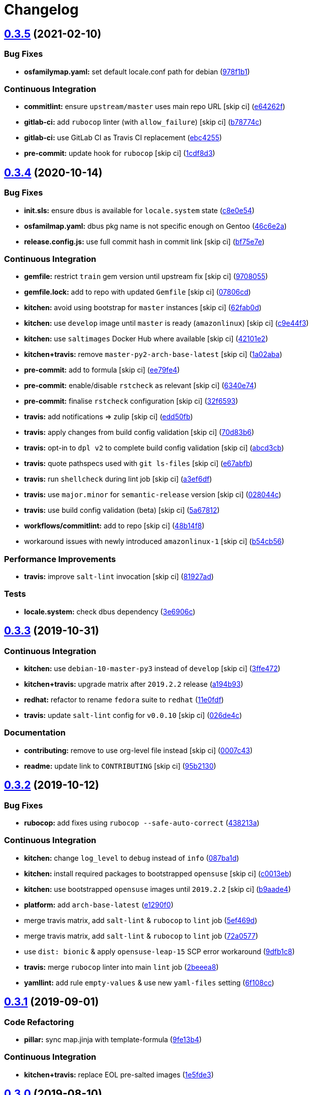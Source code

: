= Changelog

:sectnums!:

== link:++https://github.com/saltstack-formulas/locale-formula/compare/v0.3.4...v0.3.5++[0.3.5^] (2021-02-10)

=== Bug Fixes

* *osfamilymap.yaml:* set default locale.conf path for debian
(https://github.com/saltstack-formulas/locale-formula/commit/978f1b1ca6ae4e0f24e531ba040894ea0d20d555[978f1b1^])

=== Continuous Integration

* *commitlint:* ensure `upstream/master` uses main repo URL [skip ci]
(https://github.com/saltstack-formulas/locale-formula/commit/e64262f79d37f3102dbc05ac21f527337f91c840[e64262f^])
* *gitlab-ci:* add `rubocop` linter (with `allow_failure`) [skip ci]
(https://github.com/saltstack-formulas/locale-formula/commit/b78774c7ee9d27b5d18ce86aba98c5c929e88f88[b78774c^])
* *gitlab-ci:* use GitLab CI as Travis CI replacement
(https://github.com/saltstack-formulas/locale-formula/commit/ebc425553a9c94022af889dd8625e776b4ffacfa[ebc4255^])
* *pre-commit:* update hook for `rubocop` [skip ci]
(https://github.com/saltstack-formulas/locale-formula/commit/1cdf8d3202c5895a3a5e7880e86517ca1707d393[1cdf8d3^])

== link:++https://github.com/saltstack-formulas/locale-formula/compare/v0.3.3...v0.3.4++[0.3.4^] (2020-10-14)

=== Bug Fixes

* *init.sls:* ensure `dbus` is available for `locale.system` state
(https://github.com/saltstack-formulas/locale-formula/commit/c8e0e54b8e5639e9be7f2f3b039d38ba63ce3272[c8e0e54^])
* *osfamilmap.yaml:* dbus pkg name is not specific enough on Gentoo
(https://github.com/saltstack-formulas/locale-formula/commit/46c6e2a38a9c41fc59fba00237bef3802179dead[46c6e2a^])
* *release.config.js:* use full commit hash in commit link [skip ci]
(https://github.com/saltstack-formulas/locale-formula/commit/bf75e7e8b60414fa5373d759b3d126c6048c4e16[bf75e7e^])

=== Continuous Integration

* *gemfile:* restrict `train` gem version until upstream fix [skip ci]
(https://github.com/saltstack-formulas/locale-formula/commit/97080550d474d15b02c732c971a846cc3e68baa0[9708055^])
* *gemfile.lock:* add to repo with updated `Gemfile` [skip ci]
(https://github.com/saltstack-formulas/locale-formula/commit/07806cd83f9ffd5c550915784205e3cbeb2a0d98[07806cd^])
* *kitchen:* avoid using bootstrap for `master` instances [skip ci]
(https://github.com/saltstack-formulas/locale-formula/commit/62fab0dfec3ae58a2d01ec2a49a71d196a725512[62fab0d^])
* *kitchen:* use `develop` image until `master` is ready (`amazonlinux`)
 [skip ci]
(https://github.com/saltstack-formulas/locale-formula/commit/c9e44f3bf664fd59973924a8bdc801386ab3cc6f[c9e44f3^])
* *kitchen:* use `saltimages` Docker Hub where available [skip ci]
(https://github.com/saltstack-formulas/locale-formula/commit/42101e2224a2c2caa9e3f7f46e395901c66b2c61[42101e2^])
* *kitchen+travis:* remove `master-py2-arch-base-latest` [skip ci]
(https://github.com/saltstack-formulas/locale-formula/commit/1a02abaa5ee89f4f9e6bba5e9f9ef6b37362762c[1a02aba^])
* *pre-commit:* add to formula [skip ci]
(https://github.com/saltstack-formulas/locale-formula/commit/ee79fe492ee961fd58cd79f7ebeaa9edea107608[ee79fe4^])
* *pre-commit:* enable/disable `rstcheck` as relevant [skip ci]
(https://github.com/saltstack-formulas/locale-formula/commit/6340e7483de432b0fcdc58f5c69ef94180fb1d16[6340e74^])
* *pre-commit:* finalise `rstcheck` configuration [skip ci]
(https://github.com/saltstack-formulas/locale-formula/commit/32f659361ea2482fb4c3f51e0eb44d06ebec8674[32f6593^])
* *travis:* add notifications => zulip [skip ci]
(https://github.com/saltstack-formulas/locale-formula/commit/edd50fb8c1d371a577ec55c757cdfc4e48ba0035[edd50fb^])
* *travis:* apply changes from build config validation [skip ci]
(https://github.com/saltstack-formulas/locale-formula/commit/70d83b630877f7a5bfee68e0471d69743874b033[70d83b6^])
* *travis:* opt-in to `dpl v2` to complete build config validation [skip
ci]
(https://github.com/saltstack-formulas/locale-formula/commit/abcd3cbd3271fb6a36000d9a2690905b270283b7[abcd3cb^])
* *travis:* quote pathspecs used with `git ls-files` [skip ci]
(https://github.com/saltstack-formulas/locale-formula/commit/e67abfbdeb9186b0fe1722b820a86ea2c57a724d[e67abfb^])
* *travis:* run `shellcheck` during lint job [skip ci]
(https://github.com/saltstack-formulas/locale-formula/commit/a3ef6df688852cbdeebf7e286470add914174bcf[a3ef6df^])
* *travis:* use `major.minor` for `semantic-release` version [skip ci]
(https://github.com/saltstack-formulas/locale-formula/commit/028044cf38cc5f22a12ac4f13b358752c945045b[028044c^])
* *travis:* use build config validation (beta) [skip ci]
(https://github.com/saltstack-formulas/locale-formula/commit/5a678127d4c0138b7bff91466ba16c40930fbaa1[5a67812^])
* *workflows/commitlint:* add to repo [skip ci]
(https://github.com/saltstack-formulas/locale-formula/commit/48b14f82fa414a5f0cb62306fc4b8fd9d5485904[48b14f8^])
* workaround issues with newly introduced `amazonlinux-1` [skip ci]
(https://github.com/saltstack-formulas/locale-formula/commit/b54cb568f4b89abadd515e4c76936fb8d209dee7[b54cb56^])

=== Performance Improvements

* *travis:* improve `salt-lint` invocation [skip ci]
(https://github.com/saltstack-formulas/locale-formula/commit/81927ade395ee7abcd01a3f3858c15f6fe7d807c[81927ad^])

=== Tests

* *locale.system:* check dbus dependency
(https://github.com/saltstack-formulas/locale-formula/commit/3e6906c23d69bada46b28105d96b00d63344092b[3e6906c^])

== link:++https://github.com/saltstack-formulas/locale-formula/compare/v0.3.2...v0.3.3++[0.3.3^] (2019-10-31)

=== Continuous Integration

* *kitchen:* use `debian-10-master-py3` instead of `develop` [skip ci]
(https://github.com/saltstack-formulas/locale-formula/commit/3ffe472[3ffe472^])
* *kitchen+travis:* upgrade matrix after `2019.2.2` release
(https://github.com/saltstack-formulas/locale-formula/commit/a194b93[a194b93^])
* *redhat:* refactor to rename `fedora` suite to `redhat`
(https://github.com/saltstack-formulas/locale-formula/commit/11e0fdf[11e0fdf^])
* *travis:* update `salt-lint` config for `v0.0.10` [skip ci]
(https://github.com/saltstack-formulas/locale-formula/commit/026de4c[026de4c^])

=== Documentation

* *contributing:* remove to use org-level file instead [skip ci]
(https://github.com/saltstack-formulas/locale-formula/commit/0007c43[0007c43^])
* *readme:* update link to `CONTRIBUTING` [skip ci]
(https://github.com/saltstack-formulas/locale-formula/commit/95b2130[95b2130^])

== link:++https://github.com/saltstack-formulas/locale-formula/compare/v0.3.1...v0.3.2++[0.3.2^] (2019-10-12)

=== Bug Fixes

* *rubocop:* add fixes using `rubocop --safe-auto-correct`
(https://github.com/saltstack-formulas/locale-formula/commit/438213a[438213a^])

=== Continuous Integration

* *kitchen:* change `log_level` to `debug` instead of `info`
(https://github.com/saltstack-formulas/locale-formula/commit/087ba1d[087ba1d^])
* *kitchen:* install required packages to bootstrapped `opensuse` [skip
ci]
(https://github.com/saltstack-formulas/locale-formula/commit/c0013eb[c0013eb^])
* *kitchen:* use bootstrapped `opensuse` images until `2019.2.2` [skip
ci]
(https://github.com/saltstack-formulas/locale-formula/commit/b9aade4[b9aade4^])
* *platform:* add `arch-base-latest`
(https://github.com/saltstack-formulas/locale-formula/commit/e1290f0[e1290f0^])
* merge travis matrix, add `salt-lint` & `rubocop` to `lint` job
(https://github.com/saltstack-formulas/locale-formula/commit/5ef469d[5ef469d^])
* merge travis matrix, add `salt-lint` & `rubocop` to `lint` job
(https://github.com/saltstack-formulas/locale-formula/commit/72a0577[72a0577^])
* use `dist: bionic` & apply `opensuse-leap-15` SCP error workaround
(https://github.com/saltstack-formulas/locale-formula/commit/9dfb1c8[9dfb1c8^])
* *travis:* merge `rubocop` linter into main `lint` job
(https://github.com/saltstack-formulas/locale-formula/commit/2beeea8[2beeea8^])
* *yamllint:* add rule `empty-values` & use new `yaml-files` setting
(https://github.com/saltstack-formulas/locale-formula/commit/6f108cc[6f108cc^])

== link:++https://github.com/saltstack-formulas/locale-formula/compare/v0.3.0...v0.3.1++[0.3.1^] (2019-09-01)

=== Code Refactoring

* *pillar:* sync map.jinja with template-formula
(https://github.com/saltstack-formulas/locale-formula/commit/9fe13b4[9fe13b4^])

=== Continuous Integration

* *kitchen+travis:* replace EOL pre-salted images
(https://github.com/saltstack-formulas/locale-formula/commit/1e5fde3[1e5fde3^])

== link:++https://github.com/saltstack-formulas/locale-formula/compare/v0.2.2...v0.3.0++[0.3.0^] (2019-08-10)

=== Features

* *yamllint:* include for this repo and apply rules throughout
(https://github.com/saltstack-formulas/locale-formula/commit/5cdb75e[5cdb75e^])

== link:++https://github.com/saltstack-formulas/locale-formula/compare/v0.2.1...v0.2.2++[0.2.2^] (2019-07-13)

=== Code Refactoring

* *kitchen+inspec:* move inline pillars to files
(https://github.com/saltstack-formulas/locale-formula/commit/b992f4b[b992f4b^])

=== Continuous Integration

* *kitchen+travis:* modify matrix to include `develop` platform
(https://github.com/saltstack-formulas/locale-formula/commit/de4173d[de4173d^])

== link:++https://github.com/saltstack-formulas/locale-formula/compare/v0.2.0...v0.2.1++[0.2.1^] (2019-05-27)

=== Documentation

* *readme:* add testing requirements section
(https://github.com/saltstack-formulas/locale-formula/commit/3810986[3810986^])

== link:++https://github.com/saltstack-formulas/locale-formula/compare/v0.1.0...v0.2.0++[0.2.0^] (2019-05-27)

=== Continuous Integration

* *kitchen+travis:* add kitchen tests
(https://github.com/saltstack-formulas/locale-formula/commit/750195b[750195b^])

=== Features

* *semantic-release:* add semantic release
(https://github.com/saltstack-formulas/locale-formula/commit/83265fc[83265fc^])
